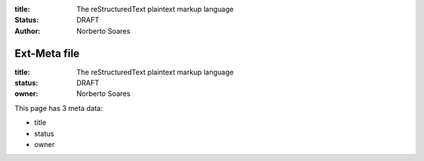 :title: The reStructuredText plaintext markup language
:status: DRAFT
:author: Norberto Soares

Ext-Meta file
=============

:title: The reStructuredText plaintext markup language
:status: DRAFT
:owner: Norberto Soares


This page has 3 meta data:

* title
* status
* owner


